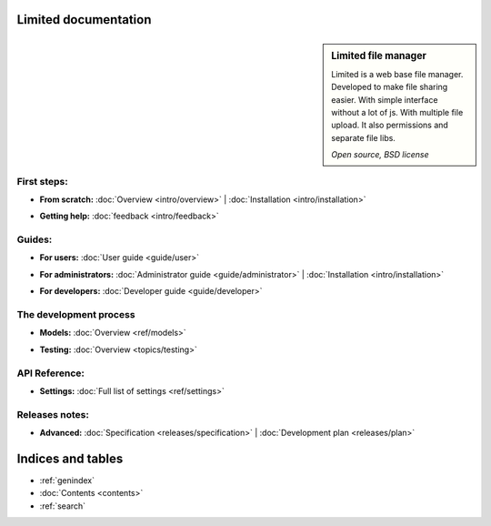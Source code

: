 
Limited documentation
====================================

.. |gnome-foot.png| image:: /_images/gnome-foot.png

.. sidebar:: |gnome-foot.png| Limited file manager

    Limited is a web base file manager. Developed to make file sharing easier.
    With simple interface without a lot of js. With multiple file upload.
    It also permissions and separate file libs.
    
    *Open source, BSD license*

First steps:
------------------------------------

* | **From scratch:** :doc:`Overview <intro/overview>` | 
	:doc:`Installation <intro/installation>`

* | **Getting help:**
    :doc:`feedback <intro/feedback>`



Guides:
------------------------------------

* | **For users:**
	:doc:`User guide <guide/user>`

* | **For administrators:** 
	:doc:`Administrator guide <guide/administrator>` |
	:doc:`Installation <intro/installation>`

* | **For developers:** 
	:doc:`Developer guide <guide/developer>`



The development process
------------------------------------

* | **Models:**
	:doc:`Overview <ref/models>`

* | **Testing:**
	:doc:`Overview <topics/testing>`



API Reference:
------------------------------------

* | **Settings:**
	:doc:`Full list of settings <ref/settings>`



Releases notes:
------------------------------------

* | **Advanced:**
    :doc:`Specification <releases/specification>` |
	:doc:`Development plan <releases/plan>`



Indices and tables
====================================

* :ref:`genindex`
* :doc:`Contents <contents>`
* :ref:`search`

